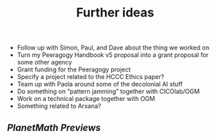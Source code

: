 #+title: Further ideas

- Follow up with Simon, Paul, and Dave about the thing we worked on
- Turn my Peeragogy Handbook v5 proposal into a grant proposal for some other agency
- Grant funding for the Peeragogy project
- Specify a project related to the HCCC Ethics paper?
- Team up with Paola around some of the decolonial AI stuff
- Do something on “pattern jamming” together with CICOlab/OGM
- Work on a technical package together with OGM
- Something related to Arxana?
** [[PlanetMath Previews]]
